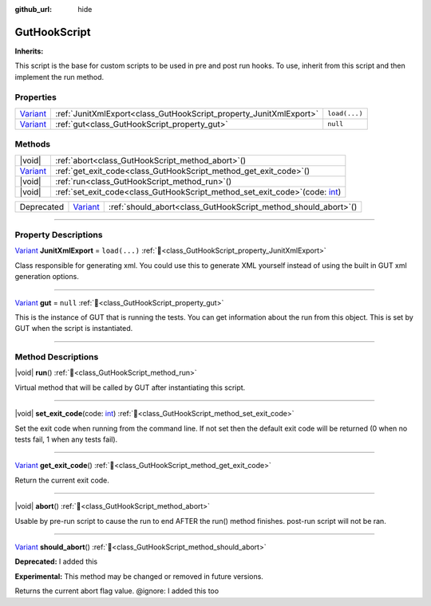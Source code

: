 :github_url: hide

.. DO NOT EDIT THIS FILE!!!
.. Generated automatically from GUT Plugin sources.
.. Generator: documentation/godot_make_rst.py.
.. _class_GutHookScript:

GutHookScript
=============

**Inherits:** 

This script is the base for custom scripts to be used in pre and post run hooks. To use, inherit from this script and then implement the run method.

.. rst-class:: classref-reftable-group

Properties
----------

.. table::
   :widths: auto

   +--------------------------------------------------------------------------------+--------------------------------------------------------------------+---------------+
   | `Variant <https://docs.godotengine.org/en/stable/classes/class_variant.html>`_ | :ref:`JunitXmlExport<class_GutHookScript_property_JunitXmlExport>` | ``load(...)`` |
   +--------------------------------------------------------------------------------+--------------------------------------------------------------------+---------------+
   | `Variant <https://docs.godotengine.org/en/stable/classes/class_variant.html>`_ | :ref:`gut<class_GutHookScript_property_gut>`                       | ``null``      |
   +--------------------------------------------------------------------------------+--------------------------------------------------------------------+---------------+

.. rst-class:: classref-reftable-group

Methods
-------

.. table::
   :widths: auto

   +--------------------------------------------------------------------------------+-----------------------------------------------------------------------------------------------------------------------------------------------------+
   | |void|                                                                         | :ref:`abort<class_GutHookScript_method_abort>`\ (\ )                                                                                                |
   +--------------------------------------------------------------------------------+-----------------------------------------------------------------------------------------------------------------------------------------------------+
   | `Variant <https://docs.godotengine.org/en/stable/classes/class_variant.html>`_ | :ref:`get_exit_code<class_GutHookScript_method_get_exit_code>`\ (\ )                                                                                |
   +--------------------------------------------------------------------------------+-----------------------------------------------------------------------------------------------------------------------------------------------------+
   | |void|                                                                         | :ref:`run<class_GutHookScript_method_run>`\ (\ )                                                                                                    |
   +--------------------------------------------------------------------------------+-----------------------------------------------------------------------------------------------------------------------------------------------------+
   | |void|                                                                         | :ref:`set_exit_code<class_GutHookScript_method_set_exit_code>`\ (\ code\: `int <https://docs.godotengine.org/en/stable/classes/class_int.html>`_\ ) |
   +--------------------------------------------------------------------------------+-----------------------------------------------------------------------------------------------------------------------------------------------------+

.. table::
   :widths: auto

   +------------+--------------------------------------------------------------------------------+--------------------------------------------------------------------+
   | Deprecated | `Variant <https://docs.godotengine.org/en/stable/classes/class_variant.html>`_ | :ref:`should_abort<class_GutHookScript_method_should_abort>`\ (\ ) |
   +------------+--------------------------------------------------------------------------------+--------------------------------------------------------------------+

.. rst-class:: classref-section-separator

----

.. rst-class:: classref-descriptions-group

Property Descriptions
---------------------

.. _class_GutHookScript_property_JunitXmlExport:

.. rst-class:: classref-property

`Variant <https://docs.godotengine.org/en/stable/classes/class_variant.html>`_ **JunitXmlExport** = ``load(...)`` :ref:`🔗<class_GutHookScript_property_JunitXmlExport>`

Class responsible for generating xml.  You could use this to generate XML yourself instead of using the built in GUT xml generation options.

.. rst-class:: classref-item-separator

----

.. _class_GutHookScript_property_gut:

.. rst-class:: classref-property

`Variant <https://docs.godotengine.org/en/stable/classes/class_variant.html>`_ **gut** = ``null`` :ref:`🔗<class_GutHookScript_property_gut>`

This is the instance of GUT that is running the tests.  You can get information about the run from this object.  This is set by GUT when the script is instantiated.

.. rst-class:: classref-section-separator

----

.. rst-class:: classref-descriptions-group

Method Descriptions
-------------------

.. _class_GutHookScript_method_run:

.. rst-class:: classref-method

|void| **run**\ (\ ) :ref:`🔗<class_GutHookScript_method_run>`

Virtual method that will be called by GUT after instantiating this script.

.. rst-class:: classref-item-separator

----

.. _class_GutHookScript_method_set_exit_code:

.. rst-class:: classref-method

|void| **set_exit_code**\ (\ code\: `int <https://docs.godotengine.org/en/stable/classes/class_int.html>`_\ ) :ref:`🔗<class_GutHookScript_method_set_exit_code>`

Set the exit code when running from the command line.  If not set then the default exit code will be returned (0 when no tests fail, 1 when any tests fail).

.. rst-class:: classref-item-separator

----

.. _class_GutHookScript_method_get_exit_code:

.. rst-class:: classref-method

`Variant <https://docs.godotengine.org/en/stable/classes/class_variant.html>`_ **get_exit_code**\ (\ ) :ref:`🔗<class_GutHookScript_method_get_exit_code>`

Return the current exit code.

.. rst-class:: classref-item-separator

----

.. _class_GutHookScript_method_abort:

.. rst-class:: classref-method

|void| **abort**\ (\ ) :ref:`🔗<class_GutHookScript_method_abort>`

Usable by pre-run script to cause the run to end AFTER the run() method finishes.  post-run script will not be ran.

.. rst-class:: classref-item-separator

----

.. _class_GutHookScript_method_should_abort:

.. rst-class:: classref-method

`Variant <https://docs.godotengine.org/en/stable/classes/class_variant.html>`_ **should_abort**\ (\ ) :ref:`🔗<class_GutHookScript_method_should_abort>`

**Deprecated:** I added this

**Experimental:** This method may be changed or removed in future versions.

Returns the current abort flag value. @ignore: I added this too

.. |virtual| replace:: :abbr:`virtual (This method should typically be overridden by the user to have any effect.)`
.. |const| replace:: :abbr:`const (This method has no side effects. It doesn't modify any of the instance's member variables.)`
.. |vararg| replace:: :abbr:`vararg (This method accepts any number of arguments after the ones described here.)`
.. |constructor| replace:: :abbr:`constructor (This method is used to construct a type.)`
.. |static| replace:: :abbr:`static (This method doesn't need an instance to be called, so it can be called directly using the class name.)`
.. |operator| replace:: :abbr:`operator (This method describes a valid operator to use with this type as left-hand operand.)`
.. |bitfield| replace:: :abbr:`BitField (This value is an integer composed as a bitmask of the following flags.)`
.. |void| replace:: :abbr:`void (No return value.)`
